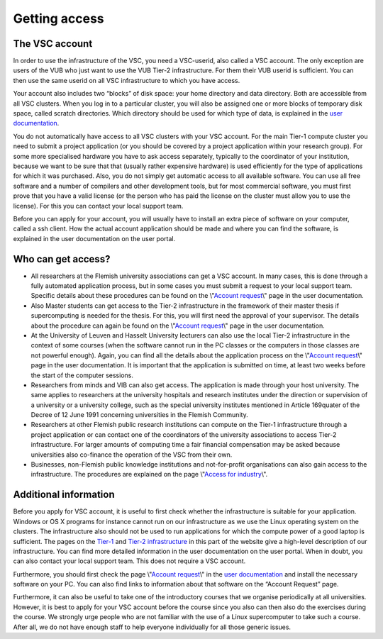 Getting access
==============

The VSC account
---------------

In order to use the infrastructure of the VSC, you need a VSC-userid,
also called a VSC account. The only exception are users of the VUB who
just want to use the VUB Tier-2 infrastructure. For them their VUB
userid is sufficient. You can then use the same userid on all VSC
infrastructure to which you have access.

Your account also includes two “blocks” of disk space: your home
directory and data directory. Both are accessible from all VSC clusters.
When you log in to a particular cluster, you will also be assigned one
or more blocks of temporary disk space, called scratch directories.
Which directory should be used for which type of data, is explained in
the `user documentation <\%22/en/user-portal\%22>`__.

You do not automatically have access to all VSC clusters with your VSC
account. For the main Tier-1 compute cluster you need to submit a
project application (or you should be covered by a project application
within your research group). For some more specialised hardware you have
to ask access separately, typically to the coordinator of your
institution, because we want to be sure that that (usually rather
expensive hardware) is used efficiently for the type of applications for
which it was purchased. Also, you do not simply get automatic access to
all available software. You can use all free software and a number of
compilers and other development tools, but for most commercial software,
you must first prove that you have a valid license (or the person who
has paid the license on the cluster must allow you to use the license).
For this you can contact your local support team.

Before you can apply for your account, you will usually have to install
an extra piece of software on your computer, called a ssh client. How
the actual account application should be made and where you can find the
software, is explained in the user documentation on the user portal.


Who can get access?
-------------------

-  All researchers at the Flemish university associations can get a VSC
   account. In many cases, this is done through a fully automated
   application process, but in some cases you must submit a request to
   your local support team. Specific details about these procedures can
   be found on the \\"\ `Account
   request <\%22/cluster-doc/account-request\%22>`__\\" page in the user
   documentation.
-  Also Master students can get access to the Tier-2 infrastructure in
   the framework of their master thesis if supercomputing is needed for
   the thesis. For this, you will first need the approval of your
   supervisor. The details about the procedure can again be found on the
   \\"\ `Account request <\%22/cluster-doc/account-request\%22>`__\\"
   page in the user documentation.
-  At the University of Leuven and Hasselt University lecturers can also
   use the local Tier-2 infrastructure in the context of some courses
   (when the software cannot run in the PC classes or the computers in
   those classes are not powerful enough). Again, you can find all the
   details about the application process on the \\"\ `Account
   request <\%22/cluster-doc/account-request\%22>`__\\" page in the user
   documentation. It is important that the application is submitted on
   time, at least two weeks before the start of the computer sessions.
-  Researchers from minds and VIB can also get access. The application
   is made through your host university. The same applies to researchers
   at the university hospitals and research institutes under the
   direction or supervision of a university or a university college,
   such as the special university institutes mentioned in Article
   169quater of the Decree of 12 June 1991 concerning universities in
   the Flemish Community.
-  Researchers at other Flemish public research institutions can compute
   on the Tier-1 infrastructure through a project application or can
   contact one of the coordinators of the university associations to
   access Tier-2 infrastructure. For larger amounts of computing time a
   fair financial compensation may be asked because universities also
   co-finance the operation of the VSC from their own.
-  Businesses, non-Flemish public knowledge institutions and
   not-for-profit organisations can also gain access to the
   infrastructure. The procedures are explained on the page \\"\ `Access
   for
   industry <\%22/en/access-and-infrastructure/access-industry\%22>`__\\".

Additional information
----------------------

Before you apply for VSC account, it is useful to first check whether
the infrastructure is suitable for your application. Windows or OS X
programs for instance cannot run on our infrastructure as we use the
Linux operating system on the clusters. The infrastructure also should
not be used to run applications for which the compute power of a good
laptop is sufficient. The pages on the
`Tier-1 <\%22/en/access-and-infrastructure/tier-1-clusters\%22>`__ and
`Tier-2
infrastructure <\%22/en/access-and-infrastructure/tier-2-clusters\%22>`__
in this part of the website give a high-level description of our
infrastructure. You can find more detailed information in the user
documentation on the user portal. When in doubt, you can also contact
your local support team. This does not require a VSC account.

Furthermore, you should first check the page \\"\ `Account
request <\%22/cluster-doc/account-request\%22>`__\\" in the `user
documentation <\%22/en/user-portal\%22>`__ and install the necessary
software on your PC. You can also find links to information about that
software on the “Account Request” page.

Furthermore, it can also be useful to take one of the introductory
courses that we organise periodically at all universities. However, it
is best to apply for your VSC account before the course since you also
can then also do the exercises during the course. We strongly urge
people who are not familiar with the use of a Linux supercomputer to
take such a course. After all, we do not have enough staff to help
everyone individually for all those generic issues.
